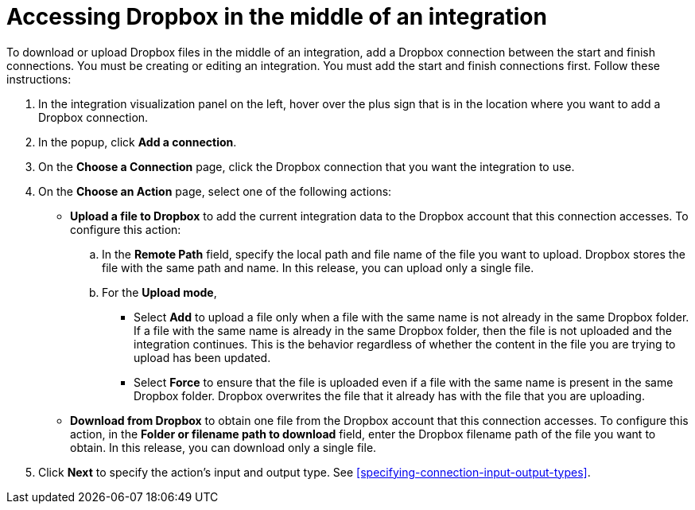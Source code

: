 [id='adding-dropbox-connection-middle']
= Accessing Dropbox in the middle of an integration

To download or upload Dropbox files in the middle of an integration,
add a Dropbox connection between the start and 
finish connections. You must be creating or editing an integration.
You must add the start and finish connections first.
Follow these instructions:

. In the integration visualization panel on the left, 
hover over the plus sign that is in the location
where you want to add a Dropbox connection.
. In the popup, click *Add a connection*.
. On the *Choose a Connection* page, click the Dropbox connection that you 
want the integration to use. 

. On the *Choose an Action* page, select one of the following actions:
+
* *Upload a file to Dropbox* to add the current integration data to the
Dropbox account that this connection accesses. To configure this
action:
.. In the *Remote Path* field, specify the local path and 
file name of the file you want to upload. Dropbox stores the file with the 
same path and name. In this release, you can upload only a single file. 
.. For the *Upload mode*, 
+
** Select *Add* to upload a file only when a file with the same name is not already
in the same Dropbox folder. If a file with the same name is already
in the same Dropbox folder, then the file is not uploaded and the integration continues.
This is the behavior regardless of whether the content in the file you are trying to
upload has been updated. 
** Select *Force* to ensure that the file is uploaded even if a file with the
same name is present in the same Dropbox folder. Dropbox overwrites the file
that it already has with the file that you are uploading. 
+
* *Download from Dropbox* to obtain one file from the Dropbox
account that this connection accesses. To configure this action,
in the *Folder or filename path to download* field, enter the 
Dropbox filename path of the file 
you want to obtain. In this release, you can download only a single file.  
. Click *Next* to specify the action's input and output type. See 
<<specifying-connection-input-output-types>>.
